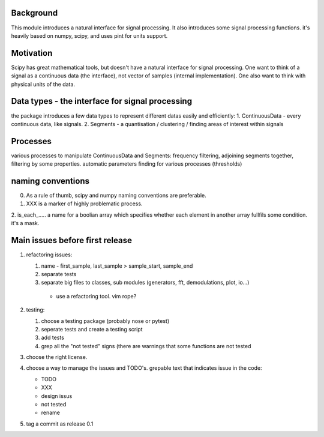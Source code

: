 Background
----------------
This module introduces a natural interface for signal processing.
It also introduces some signal processing functions.
it's heavily based on numpy, scipy, and uses pint for units support.

Motivation
-----------------------
Scipy has great mathematical tools, but doesn't have a natural interface for signal processing.
One want to think of a signal as a continuous data (the interface), not vector of samples (internal implementation). One also want to think with physical units of the data.

Data types - the interface for signal processing
----------------------------------------------------
the package introduces a few data types to represent different datas
easily and efficiently:
1. ContinuousData - every continuous data, like signals.
2. Segments - a quantisation / clustering / finding areas of interest
within signals


Processes
-------------------
various processes to manipulate ContinuousData and Segments:
frequency filtering, adjoining segments together, filtering by some properties.
automatic parameters finding for various processes (thresholds)

naming conventions
---------------------------------
0. As a rule of thumb, scipy and numpy naming conventions are preferable.
1. XXX is a marker of highly problematic process.
2. is_each_..... a name for a boolian array which specifies whether
each element in another array fullfils some condition. it's a mask.

Main issues before first release
---------------------------------
1. refactoring issues:

   1. name - first_sample, last_sample > sample_start, sample_end
   2. separate tests
   3.  separate big files to classes, sub modules (generators, fft, demodulations, plot, io...)

    * use a refactoring tool. vim rope?
2. testing:
   
   1. choose a testing package (probably nose or pytest)
   2. seperate tests and create a testing script
   3. add tests
   4. grep all the "not tested" signs (there are warnings that some functions are not tested

3. choose the right license.
4. choose a way to manage the issues and TODO's.
   grepable text that indicates issue in the code:

   * TODO
   * XXX
   * design issus
   * not tested
   * rename

5. tag a commit as release 0.1


